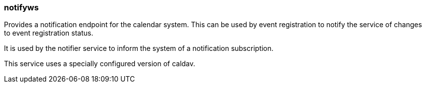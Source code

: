[[notifyws]]
=== notifyws
Provides a notification endpoint for the calendar system. This can be used by event registration to notify the service of changes to event registration status.

It is used by the notifier service to inform the system of a notification subscription.

This service uses a specially configured version of caldav.